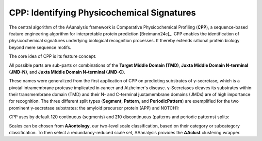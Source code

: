 CPP: Identifying Physicochemical Signatures
===========================================

The central algorithm of the AAanalysis framework is Comparative Physicochemical Profiling (**CPP**), a sequence-based
feature engineering algorithm for interpretable protein prediction [Breimann24c]_. CPP enables the identification
of physicochemical signatures underlying biological recognition processes. It thereby extends rational protein
biology beyond mere sequence motifs.

The core idea of CPP is its feature concept:

.. image :: /_artwork/schemes/scheme_CPP1.png

All possible parts are sub-parts or combinations of the **Target Middle Domain (TMD)**,
**Juxta Middle Domain N-terminal (JMD-N)**, and **Juxta Middle Domain N-terminal (JMD-C)**.

.. image :: /_artwork/schemes/scheme_CPP2.png

These names were generalized from the first application of CPP on predicting substrates of γ-secretase,
which is a pivotal intramembrane protease implicated in cancer and Alzheimer´s disease. γ-Secretases cleaves its
substrates within their transmembrane domain (TMD) and their N- and C-terminal juxtamembrane domains (JMDs)
are of high importance for recognition. The three different split types (**Segment**, **Pattern**, and **PeriodicPattern**)
are exemplified for the two prominent γ-secretase substrates: the amyloid precursor protein (APP) and NOTCH1:

.. image :: /_artwork/schemes/scheme_CPP3.png

CPP uses by default 120 continuous (segments) and 210 discontinuous (patterns and periodic patterns) splits:

.. image :: /_artwork/schemes/scheme_CPP4.png

Scales can be chosen from **AAontology**, our two-level scale classification, based on their category or subcategory
classification. To then select a redundancy-reduced scale set, AAanalysis provides the **AAclust** clustering wrapper.

